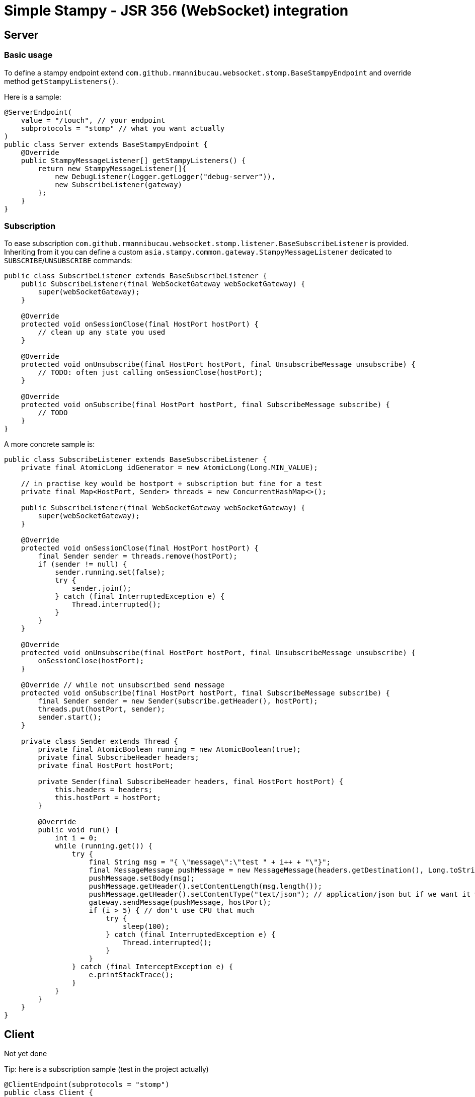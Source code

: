 # Simple Stampy - JSR 356 (WebSocket) integration

## Server

### Basic usage

To define a stampy endpoint extend `com.github.rmannibucau.websocket.stomp.BaseStampyEndpoint`
and override method `getStampyListeners()`.

Here is a sample:

```java
@ServerEndpoint(
    value = "/touch", // your endpoint
    subprotocols = "stomp" // what you want actually
)
public class Server extends BaseStampyEndpoint {
    @Override
    public StampyMessageListener[] getStampyListeners() {
        return new StampyMessageListener[]{
            new DebugListener(Logger.getLogger("debug-server")),
            new SubscribeListener(gateway)
        };
    }
}
```

### Subscription

To ease subscription `com.github.rmannibucau.websocket.stomp.listener.BaseSubscribeListener` is provided. Inheriting
from it you can define a custom `asia.stampy.common.gateway.StampyMessageListener` dedicated to `SUBSCRIBE`/`UNSUBSCRIBE`
commands:

```java
public class SubscribeListener extends BaseSubscribeListener {
    public SubscribeListener(final WebSocketGateway webSocketGateway) {
        super(webSocketGateway);
    }

    @Override
    protected void onSessionClose(final HostPort hostPort) {
        // clean up any state you used
    }

    @Override
    protected void onUnsubscribe(final HostPort hostPort, final UnsubscribeMessage unsubscribe) {
        // TODO: often just calling onSessionClose(hostPort);
    }

    @Override
    protected void onSubscribe(final HostPort hostPort, final SubscribeMessage subscribe) {
        // TODO
    }
}
```

A more concrete sample is:

```java
public class SubscribeListener extends BaseSubscribeListener {
    private final AtomicLong idGenerator = new AtomicLong(Long.MIN_VALUE);

    // in practise key would be hostport + subscription but fine for a test
    private final Map<HostPort, Sender> threads = new ConcurrentHashMap<>();

    public SubscribeListener(final WebSocketGateway webSocketGateway) {
        super(webSocketGateway);
    }

    @Override
    protected void onSessionClose(final HostPort hostPort) {
        final Sender sender = threads.remove(hostPort);
        if (sender != null) {
            sender.running.set(false);
            try {
                sender.join();
            } catch (final InterruptedException e) {
                Thread.interrupted();
            }
        }
    }

    @Override
    protected void onUnsubscribe(final HostPort hostPort, final UnsubscribeMessage unsubscribe) {
        onSessionClose(hostPort);
    }

    @Override // while not unsubscribed send message
    protected void onSubscribe(final HostPort hostPort, final SubscribeMessage subscribe) {
        final Sender sender = new Sender(subscribe.getHeader(), hostPort);
        threads.put(hostPort, sender);
        sender.start();
    }

    private class Sender extends Thread {
        private final AtomicBoolean running = new AtomicBoolean(true);
        private final SubscribeHeader headers;
        private final HostPort hostPort;

        private Sender(final SubscribeHeader headers, final HostPort hostPort) {
            this.headers = headers;
            this.hostPort = hostPort;
        }

        @Override
        public void run() {
            int i = 0;
            while (running.get()) {
                try {
                    final String msg = "{ \"message\":\"test " + i++ + "\"}";
                    final MessageMessage pushMessage = new MessageMessage(headers.getDestination(), Long.toString(idGenerator.incrementAndGet()), headers.getId());
                    pushMessage.setBody(msg);
                    pushMessage.getHeader().setContentLength(msg.length());
                    pushMessage.getHeader().setContentType("text/json"); // application/json but if we want it we need to subsclass MessageMessage
                    gateway.sendMessage(pushMessage, hostPort);
                    if (i > 5) { // don't use CPU that much
                        try {
                            sleep(100);
                        } catch (final InterruptedException e) {
                            Thread.interrupted();
                        }
                    }
                } catch (final InterceptException e) {
                    e.printStackTrace();
                }
            }
        }
    }
}
```

## Client

Not yet done

Tip: here is a subscription sample (test in the project actually)

```java
@ClientEndpoint(subprotocols = "stomp")
public class Client {
    private final Semaphore latch;

    public Client(final Semaphore latch) {
        this.latch = latch;
    }

    @OnMessage
    public void onMessage(final String msg) {
        latch.release();
    }

    @OnClose
    public void close() {
        latch.release();
    }
}

// Usage:
final WebSocketContainer container = ContainerProvider.getWebSocketContainer();

final Semaphore latch = new Semaphore(0);
final Session session = container.connectToServer(
        new Client(latch),
        new URI("ws", null, context.getHost(), context.getPort(), context.getPath() + "touch", null, null));

final RemoteEndpoint.Basic remote = session.getBasicRemote();

remote.sendText(new ConnectMessage("1.2", context.getHost()).toStompMessage(false));

final String id = UUID.randomUUID().toString();
remote.sendText(new SubscribeMessage("/endpoint", id).toStompMessage(false));
assertTrue(latch.tryAcquire(1 + 10, 1, TimeUnit.MINUTES));  // CONNECTED + n MESSAGEs
remote.sendText(new UnsubscribeMessage(id).toStompMessage(false));

final DisconnectMessage disconnectMessage = new DisconnectMessage();
disconnectMessage.getHeader().setReceipt("end");
remote.sendText(disconnectMessage.toStompMessage(false));
assertTrue(latch.tryAcquire(1, 1, TimeUnit.MINUTES));  // RECEIPT

session.close(new CloseReason(GOING_AWAY, "bye"));
assertTrue(latch.tryAcquire(1, 1, TimeUnit.MINUTES));  // server closes the connection
```
